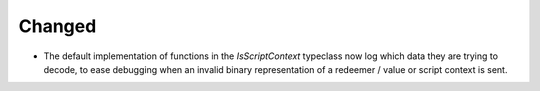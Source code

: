 Changed
-------

- The default implementation of functions in the `IsScriptContext` typeclass now
  log which data they are trying to decode, to ease debugging when an invalid
  binary representation of a redeemer / value or script context is sent.
